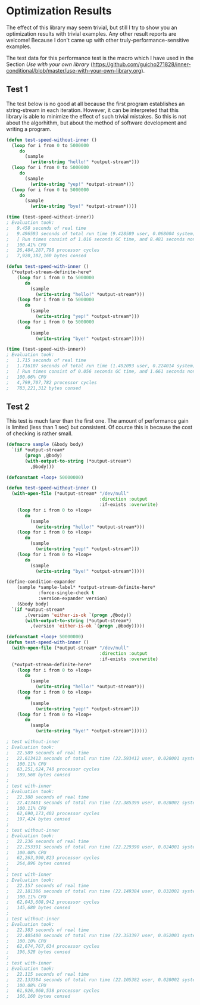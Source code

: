 * Optimization Results

The effect of this library may seem trivial, but still I try to show
you an optimization results with trivial examples. Any other result reports are welcome!  Because
I don't came up with other truly-performance-sensitive examples.

The test data for this performance test is the macro which I have used
 in the Section /Use with your own library/ (https://github.com/guicho271828/inner-conditional/blob/master/use-with-your-own-library.org).


** Test 1
The test below is no good at all because the first program establishes
an string-stream in each iteration. However, it can be interpreted
that this library is able to minimize the effect of such trivial
mistakes. So this is not about the algorhithm, but about the method of
software development and writing a program.

#+BEGIN_SRC lisp
(defun test-speed-without-inner ()
  (loop for i from 0 to 5000000
	 do
	   (sample
		 (write-string "hello!" *output-stream*)))
  (loop for i from 0 to 5000000
	 do
	   (sample
		 (write-string "yep!" *output-stream*)))
  (loop for i from 0 to 5000000
	 do
	   (sample
		 (write-string "bye!" *output-stream*))))

(time (test-speed-without-inner))
; Evaluation took:
;   9.458 seconds of real time
;   9.496593 seconds of total run time (9.428589 user, 0.068004 system)
;   [ Run times consist of 1.016 seconds GC time, and 8.481 seconds non-GC time. ]
;   100.41% CPU
;   26,484,287,798 processor cycles
;   7,920,102,160 bytes consed
#+END_SRC

#+BEGIN_SRC lisp
(defun test-speed-with-inner ()
  (*output-stream-definite-here*
    (loop for i from 0 to 5000000
       do
         (sample
           (write-string "hello!" *output-stream*)))
	(loop for i from 0 to 5000000
       do
         (sample
           (write-string "yep!" *output-stream*)))
    (loop for i from 0 to 5000000
       do
         (sample
           (write-string "bye!" *output-stream*)))))

(time (test-speed-with-inner))
; Evaluation took:
;   1.715 seconds of real time
;   1.716107 seconds of total run time (1.492093 user, 0.224014 system)
;   [ Run times consist of 0.056 seconds GC time, and 1.661 seconds non-GC time. ]
;   100.06% CPU
;   4,799,707,782 processor cycles
;   783,221,312 bytes consed
#+END_SRC

** Test 2
This test is much farer than the first one. The amount of performance
gain is limited (less than 1 sec) but consistent. Of cource this is
because the cost of checking is rather small.

#+BEGIN_SRC lisp
(defmacro sample (&body body)
  `(if *output-stream*
       (progn ,@body)
       (with-output-to-string (*output-stream*)
         ,@body)))

(defconstant +loop+ 50000000)

(defun test-speed-without-inner ()
  (with-open-file (*output-stream* "/dev/null"
                                   :direction :output
                                   :if-exists :overwrite)
    (loop for i from 0 to +loop+
       do
         (sample
           (write-string "hello!" *output-stream*)))
    (loop for i from 0 to +loop+
       do
         (sample
           (write-string "yep!" *output-stream*)))
    (loop for i from 0 to +loop+
       do
         (sample
           (write-string "bye!" *output-stream*)))))
#+END_SRC

#+BEGIN_SRC lisp
(define-condition-expander
    (sample *sample-label* *output-stream-definite-here*
            :force-single-check t
            :version-expander version)  
    (&body body)
  `(if *output-stream*
       ,(version 'either-is-ok `(progn ,@body))
       (with-output-to-string (*output-stream*)
         ,(version 'either-is-ok `(progn ,@body)))))

(defconstant +loop+ 50000000)
(defun test-speed-with-inner ()
  (with-open-file (*output-stream* "/dev/null"
                                   :direction :output
                                   :if-exists :overwrite)
  (*output-stream-definite-here*
    (loop for i from 0 to +loop+
       do
         (sample
           (write-string "hello!" *output-stream*)))
	(loop for i from 0 to +loop+
       do
         (sample
           (write-string "yep!" *output-stream*)))
    (loop for i from 0 to +loop+
       do
         (sample
           (write-string "bye!" *output-stream*))))))
#+END_SRC

#+BEGIN_SRC lisp
; test without-inner
; Evaluation took:
;   22.589 seconds of real time
;   22.613413 seconds of total run time (22.593412 user, 0.020001 system)
;   100.11% CPU
;   63,251,624,740 processor cycles
;   189,568 bytes consed
;   
; test with-inner
; Evaluation took:
;   22.388 seconds of real time
;   22.413401 seconds of total run time (22.385399 user, 0.028002 system)
;   100.11% CPU
;   62,690,173,402 processor cycles
;   197,424 bytes consed
; 
; test without-inner
; Evaluation took:
;   22.236 seconds of real time
;   22.253391 seconds of total run time (22.229390 user, 0.024001 system)
;   100.08% CPU
;   62,263,990,823 processor cycles
;   264,896 bytes consed
;   
; test with-inner
; Evaluation took:
;   22.157 seconds of real time
;   22.181386 seconds of total run time (22.149384 user, 0.032002 system)
;   100.11% CPU
;   62,043,608,942 processor cycles
;   145,680 bytes consed
; 
; test without-inner
; Evaluation took:
;   22.383 seconds of real time
;   22.405400 seconds of total run time (22.353397 user, 0.052003 system)
;   100.10% CPU
;   62,674,767,634 processor cycles
;   196,528 bytes consed
;   
; test with-inner
; Evaluation took:
;   22.115 seconds of real time
;   22.133384 seconds of total run time (22.105382 user, 0.028002 system)
;   100.08% CPU
;   61,926,060,538 processor cycles
;   166,160 bytes consed
#+END_SRC

